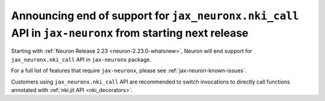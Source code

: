 .. post:: April 3, 2025
    :language: en
    :tags: announce-eos-jax-neuronx-features

.. _announce-eos-jax-neuronx-features:

Announcing end of support for ``jax_neuronx.nki_call`` API in ``jax-neuronx`` from  starting next release
------------------------------------------------------------------------------------------------------------

Starting with :ref:`Neuron Release 2.23 <neuron-2.23.0-whatsnew>`, Neuron will end support for ``jax_neuronx.nki_call`` API in ``jax-neuronx`` package.

For a full list of features that require ``jax-neuronx``, please see :ref:`jax-neuron-known-issues`. 

Customers using ``jax_neuronx.nki_call`` API are recommended to switch invocations to directly call functions annotated with :ref:`nki.jit API <nki_decorators>`.
